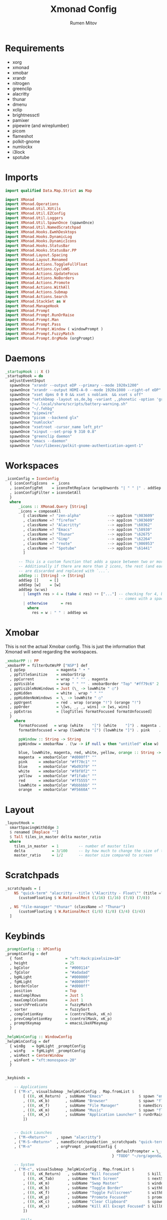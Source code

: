 #+title: Xmonad Config
#+author: Rumen Mitov
#+options: H:3
#+property: header-args :tangle xmonad.hs

* Requirements
- xorg
- xmonad
- xmobar
- xrandr
- nitrogen
- greenclip
- alacritty
- thunar
- dmenu
- xclip
- brightnessctl
- pamixer
- pipewire (and wireplumber)
- picom
- flameshot
- polkit-gnome
- numlockx
- i3lock
- spotube


* Imports

#+begin_src haskell
  import qualified Data.Map.Strict as Map

  import XMonad
  import XMonad.Operations
  import XMonad.Util.XUtils
  import XMonad.Util.EZConfig
  import XMonad.Util.Loggers
  import XMonad.Util.SpawnOnce (spawnOnce)
  import XMonad.Util.NamedScratchpad
  import XMonad.Hooks.EwmhDesktops
  import XMonad.Hooks.DynamicLog
  import XMonad.Hooks.DynamicIcons
  import XMonad.Hooks.StatusBar
  import XMonad.Hooks.StatusBar.PP
  import XMonad.Layout.Spacing
  import XMonad.Layout.Renamed
  import XMonad.Actions.ToggleFullFloat
  import XMonad.Actions.CycleWS
  import XMonad.Actions.UpdateFocus
  import XMonad.Actions.NoBorders
  import XMonad.Actions.Promote
  import XMonad.Actions.WithAll
  import XMonad.Actions.Submap
  import XMonad.Actions.Search
  import XMonad.StackSet as W
  import XMonad.ManageHook
  import XMonad.Prompt
  import XMonad.Prompt.RunOrRaise
  import XMonad.Prompt.Man
  import XMonad.Prompt.Pass
  import XMonad.Prompt.Window ( windowPrompt )
  import XMonad.Prompt.FuzzyMatch
  import XMonad.Prompt.OrgMode (orgPrompt)

#+end_src


* Daemons

#+begin_src haskell 
  _startupHook :: X ()
  _startupHook = do
    adjustEventInput
    spawnOnce "xrandr --output eDP --primary --mode 1920x1200"
    spawnOnce "xrandr --output HDMI-A-0 --mode 1920x1080 --right-of eDP"
    spawnOnce "xset dpms 0 0 0 && xset s noblank  && xset s off"
    spawnOnce "setxkbmap -layout us,de,bg -variant ,,phonetic -option 'grp:shift_caps_toggle'"
    spawnOnce "~/.local/share/scripts/battery-warning.sh"
    spawnOnce "~/.fehbg"
    spawnOnce "pipewire"
    spawnOnce "picom --backend glx"
    spawnOnce "numlockx"    
    spawnOnce "xsetroot -cursor_name left_ptr"
    spawnOnce "xinput --set-prop 9 310 0.8"
    spawnOnce "greenclip daemon"
    spawnOnce "emacs --daemon"
    spawnOnce "/usr/libexec/polkit-gnome-authentication-agent-1"    
#+end_src


* Workspaces

#+begin_src haskell
  _iconConfig = IconConfig
    { iconConfigIcons  = _icons
    , iconConfigFmt    = iconsFmtReplace (wrapUnwords "| " " |" . addSep )
    , iconConfigFilter = iconsGetAll
    }
    where
        _icons :: XMonad.Query [String]
        _icons = composeAll
          [ className =? "zen-alpha"            --> appIcon "\983609"
          , className =? "firefox"              --> appIcon "\983609"
          , className =? "Alacritty"            --> appIcon "\60362"
          , className =? "Emacs"                --> appIcon "\58930"
          , className =? "Thunar"               --> appIcon "\62675"
          , className =? "Gimp"                 --> appIcon "\62264"
          , className =? "rnote"                --> appIcon "\986953"
          , className =? "Spotube"              --> appIcon "\61441"
          ]

        -- This is a custom function that adds a space between two or more icons.
        -- Additionally if there are more than 2 icons, the rest (and earliest icons)
        -- are discarded and replaced with `...`.
        addSep :: [String] -> [String]
        addSep []     = []
        addSep [w]    = [w]
        addSep (w:ws) 
          | length res > 4 = (take 4 res) ++ ["..."] -- checking for 4, because each icon
                                                     -- comes with a space
          | otherwise      = res
            where
              res = w : " " : addSep ws

#+end_src


* Xmobar

This is not the actual Xmobar config. This is just the information
that Xmonad will send regarding the workspaces.

#+begin_src haskell
  _xmobarPP :: PP
  _xmobarPP = filterOutWsPP ["NSP"] def
    { ppSep              = magenta " • "
    , ppTitleSanitize    = xmobarStrip
    , ppCurrent          = wrap " " "" . magenta
    , ppVisible          = wrap " " "" . xmobarBorder "Top" "#ff79c6" 2
    , ppVisibleNoWindows = Just (\_ -> lowWhite " ○")
    , ppHidden           = white . wrap " " ""
    , ppHiddenNoWindows  = \_ -> lowWhite " ○"
    , ppUrgent           = red . wrap (orange "!") (orange "!")
    , ppOrder            = \[ws, _, _, wins] -> [ws, wins]
    , ppExtras           = [logTitles formatFocused formatUnfocused]
    }
      where
        formatFocused   = wrap (white    "[") (white    "]") . magenta . ppWindow
        formatUnfocused = wrap (lowWhite "[") (lowWhite "]") . pink    . ppWindow

        ppWindow :: String -> String
        ppWindow = xmobarRaw . (\w -> if null w then "untitled" else w) . shorten 30

        blue, lowWhite, magenta, red, white, yellow, orange :: String -> String
        magenta  = xmobarColor "#d000ff" ""
        pink     = xmobarColor "#ff70c1" ""
        blue     = xmobarColor "#bd93f9" ""
        white    = xmobarColor "#f8f8f2" ""
        yellow   = xmobarColor "#f1fa8c" ""
        red      = xmobarColor "#ff5555" ""
        lowWhite = xmobarColor "#bbbbbb" ""
        orange   = xmobarColor "#F5660A" ""
#+end_src


* Layout

#+begin_src haskell
  _layoutHook =
    smartSpacingWithEdge 3
    $ renamed [Replace ""]
    $ Tall tiles_in_master delta master_ratio
    where
      tiles_in_master  = 1         -- number of master tiles
      delta            = 3/100     -- by how much to change the size of the tile
      master_ratio     = 1/2       -- master size compared to screen
#+end_src


* Scratchpads

#+begin_src haskell
  _scratchpads = [
      NS "quick-term" "alacritty --title \"Alacritty - Float\"" (title =? "Alacritty - Float")
        (customFloating $ W.RationalRect (1/16) (1/16) (7/8) (7/8))

    , NS "file-manager" "thunar" (className =? "Thunar")
        (customFloating $ W.RationalRect (1/8) (1/8) (3/4) (3/4))
    ]
#+end_src


* Keybinds

#+begin_src haskell
  _promptConfig :: XPConfig
  _promptConfig = def
    { font                   = "xft:Hack:pixelsize=18"
    , height                 = 25
    , bgColor                = "#000114"
    , fgColor                = "#adadad"
    , bgHLight               = "#000000"
    , fgHLight               = "#d000ff"
    , borderColor            = "#d000ff"
    , position               = Top
    , maxComplRows           = Just 5
    , maxComplColumns        = Just 1
    , searchPredicate        = fuzzyMatch
    , sorter                 = fuzzySort
    , completionKey          = (controlMask, xK_n)
    , prevCompletionKey      = (controlMask, xK_p)
    , promptKeymap           = emacsLikeXPKeymap
    }

  _helpWinConfig :: WindowConfig
  _helpWinConfig = def
    { winBg   = bgHLight _promptConfig
    , winFg   = fgHLight _promptConfig
    , winRect = CenterWindow
    , winFont = "xft:monospace-20"
    }


  _keybinds =

      -- Applications
      [ ("M-x", visualSubmap _helpWinConfig . Map.fromList $
          [ ((0, xK_Return)  , subName "Emacs"                $ spawn "emacsclient -c")
          , ((0, xK_b)       , subName "Browser"              $ spawn "flatpak run io.github.zen_browser.zen")
          , ((0, xK_f)       , subName "File Manager"         $ namedScratchpadAction _scratchpads "file-manager")
          , ((0, xK_m)       , subName "Music"                $ spawn "flatpak run com.github.KRTirtho.Spotube")
          , ((0, xK_x)       , subName "Application Launcher" $ runOrRaisePrompt _promptConfig)
          ])


      -- Quick Launches
      , ("M-<Return>"    , spawn "alacritty")
      , ("M-S-<Return>"  , namedScratchpadAction _scratchpads "quick-term")
      , ("M-n"           , orgPrompt _promptConfig {
                                                    defaultPrompter = \_ -> "Task: "
                                                  } "TODO" "~/org/agenda/notes.org")

      -- System
      , ("M-c", visualSubmap _helpWinConfig . Map.fromList $
          [ ((0, xK_Return)   , subName "Kill Focused"            $ kill)
          , ((0, xK_Tab)      , subName "Next Screen"             $ nextScreen)
          , ((0, xK_m)        , subName "Swap Master"             $ windows W.swapMaster)
          , ((0, xK_b)        , subName "Toggle Border"           $ withFocused toggleBorder)
          , ((0, xK_f)        , subName "Toggle Fullscreen"       $ withFocused toggleFullFloat)
          , ((0, xK_p)        , subName "Promote Focused"         $ promote)
          , ((0, xK_c)        , subName "Clear Clipboard"         $ spawn "pkill greenclip && greenclip clear && greenclip daemon &")
          , ((0, xK_x)        , subName "Kill All Except Focused" $ killOthers)
          ])

      -- Utils
      , ("<XF86MonBrightnessUp>"   , spawn "brightnessctl set +5")
      , ("<XF86MonBrightnessDown>" , spawn "brightnessctl set 5-")
      , ("<XF86AudioRaiseVolume>"  , spawn "pamixer -i 10")
      , ("<XF86AudioLowerVolume>"  , spawn "pamixer -d 10")
      , ("<XF86AudioMute>"         , spawn "pamixer -t")
      , ("M-S-s"                   , spawn "flameshot gui")
      , ("M-S-c"                   , spawn "xkill")


      -- Various popup menus
      , ("M-S-q"  , spawn "~/.local/share/scripts/power-menu.sh")
      , ("M-."    , spawn "~/.local/share/scripts/emojis.sh")
      , ("M-,"    , spawn "~/.local/share/scripts/math-symbols.sh")
      , ("M-S-v"  , spawn "~/.local/share/scripts/clipboard.sh")
      , ("M-w"    , spawn "~/.local/share/scripts/wallpaper.sh")


      -- Search Engines
      , ("M-s", visualSubmap _helpWinConfig . Map.fromList $
          [ ((0, xK_Return)       , subName "Web Search"    $ promptSearchBrowser' _promptConfig "firefox" duckduckgo)
          , ((0, xK_y)            , subName "Youtube"       $ promptSearchBrowser' _promptConfig "firefox" youtube)
          , ((0, xK_g)            , subName "Github"        $ promptSearchBrowser' _promptConfig "firefox" github)
          , ((0, xK_h)            , subName "Man Pages"     $ manPrompt _promptConfig)          
          ])


      -- Password Manager
      , ("M-p", visualSubmap _helpWinConfig . Map.fromList $
          [ ((0, xK_Return)       , subName "Passwords"     $ passPrompt _promptConfig)
          , ((0, xK_g)            , subName "Generate New"  $ passGeneratePrompt _promptConfig)
          , ((0, xK_e)            , subName "Edit"          $ passEditPrompt _promptConfig)
          , ((0, xK_BackSpace)    , subName "Remove"        $ passRemovePrompt _promptConfig)

          ])

      ]

  _removeKeybinds =
      [ ]
#+end_src


* Putting it all together...

#+begin_src haskell
    xmonadConfig = def
    { modMask            = mod4Mask
    , focusedBorderColor = "#000000"
    , normalBorderColor  = "#000000"
    , startupHook        = _startupHook
    , handleEventHook    = focusOnMouseMove
    , layoutHook         = _layoutHook
    , manageHook         = namedScratchpadManageHook _scratchpads
    , terminal           = "alacritty"
    }


  main :: IO ()
  main = do
    xmonad
      $ toggleFullFloatEwmhFullscreen
      $ ewmhFullscreen
      $ ewmh
      $ withEasySB (statusBarProp "xmobar" (dynamicIconsPP _iconConfig _xmobarPP)) toggleStrutsKey
      $ configureKeybinds
      $ xmonadConfig
        where
          toggleStrutsKey :: XConfig Layout -> (KeyMask, KeySym)
          toggleStrutsKey XConfig{ modMask = m } = (m, xK_d)
          configureKeybinds conf = flip additionalKeysP _keybinds
                              $ flip removeKeysP _removeKeybinds conf

#+end_src
